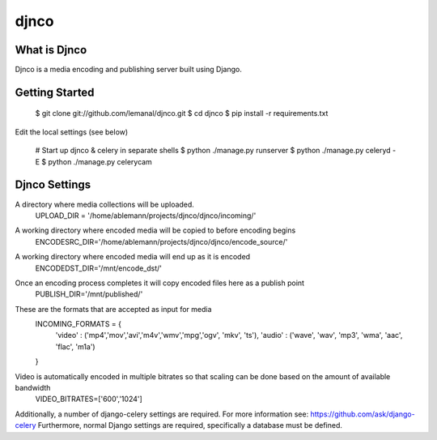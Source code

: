 =====
djnco
=====

What is Djnco
=============

Djnco is a media encoding and publishing server built using Django.

Getting Started
===============

   $ git clone git://github.com/lemanal/djnco.git
   $ cd djnco
   $ pip install -r requirements.txt

Edit the local settings (see below)

   # Start up djnco & celery in separate shells
   $ python ./manage.py runserver
   $ python ./manage.py celeryd -E
   $ python ./manage.py celerycam
 
Djnco Settings
==============
 
A directory where media collections will be uploaded.
  UPLOAD_DIR = '/home/ablemann/projects/djnco/djnco/incoming/'
A working directory where encoded media will be copied to before encoding begins
  ENCODESRC_DIR='/home/ablemann/projects/djnco/djnco/encode_source/'
A working directory where encoded media will end up as it is encoded
  ENCODEDST_DIR='/mnt/encode_dst/'
Once an encoding process completes it will copy encoded files here as a publish point
  PUBLISH_DIR='/mnt/published/'
These are the formats that are accepted as input for media
  INCOMING_FORMATS = { 
   'video' : ('mp4','mov','avi','m4v','wmv','mpg','ogv', 'mkv', 'ts'),
   'audio' : ('wave', 'wav', 'mp3', 'wma', 'aac', 'flac', 'm1a')
  }
Video is automatically encoded in multiple bitrates so that scaling can be done based on the amount of available bandwidth
  VIDEO_BITRATES=['600','1024']

Additionally, a number of django-celery settings are required. For more information see: https://github.com/ask/django-celery
Furthermore, normal Django settings are required, specifically a database must be defined.
